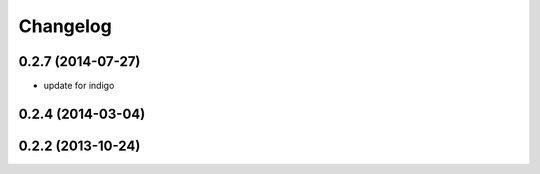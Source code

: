 ^^^^^^^^^
Changelog
^^^^^^^^^

0.2.7 (2014-07-27)
------------------
* update for indigo

0.2.4 (2014-03-04)
------------------

0.2.2 (2013-10-24)
------------------

